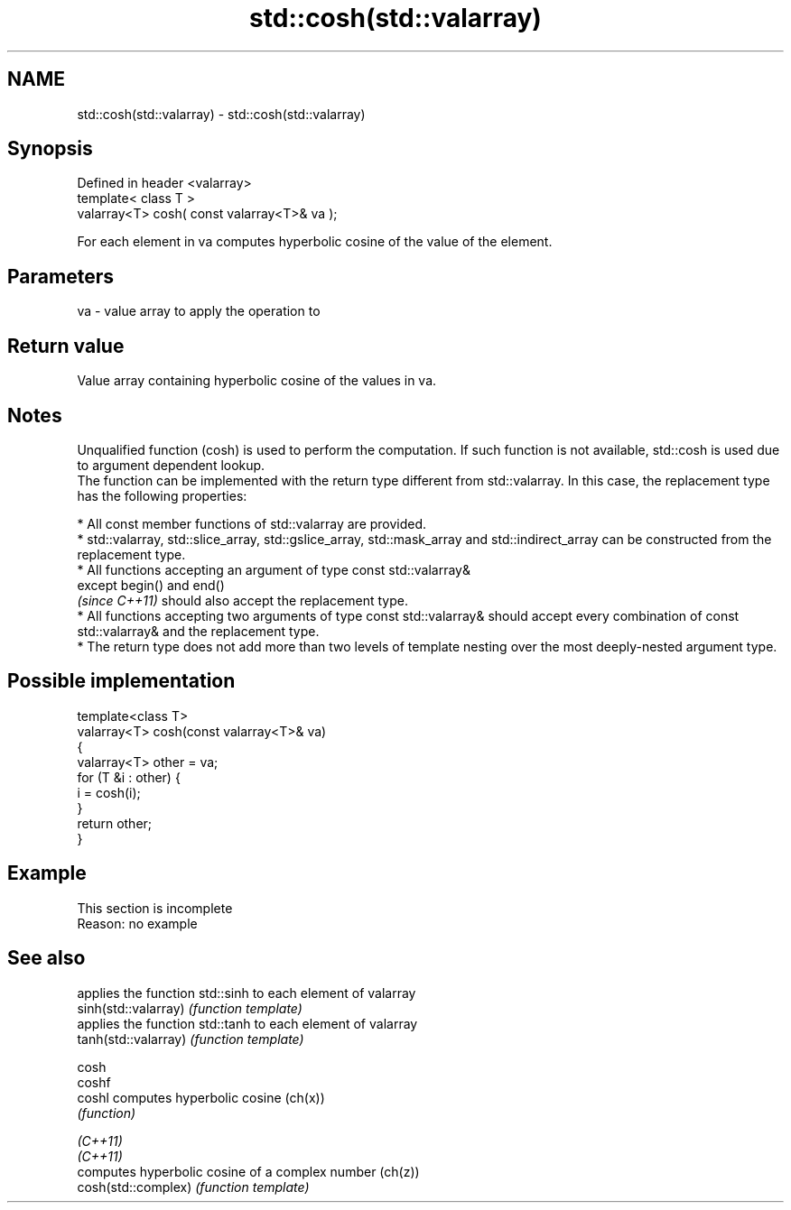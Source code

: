 .TH std::cosh(std::valarray) 3 "2020.03.24" "http://cppreference.com" "C++ Standard Libary"
.SH NAME
std::cosh(std::valarray) \- std::cosh(std::valarray)

.SH Synopsis

  Defined in header <valarray>
  template< class T >
  valarray<T> cosh( const valarray<T>& va );

  For each element in va computes hyperbolic cosine of the value of the element.

.SH Parameters


  va - value array to apply the operation to


.SH Return value

  Value array containing hyperbolic cosine of the values in va.

.SH Notes

  Unqualified function (cosh) is used to perform the computation. If such function is not available, std::cosh is used due to argument dependent lookup.
  The function can be implemented with the return type different from std::valarray. In this case, the replacement type has the following properties:


        * All const member functions of std::valarray are provided.
        * std::valarray, std::slice_array, std::gslice_array, std::mask_array and std::indirect_array can be constructed from the replacement type.
        * All functions accepting an argument of type const std::valarray&
          except begin() and end()
          \fI(since C++11)\fP should also accept the replacement type.
        * All functions accepting two arguments of type const std::valarray& should accept every combination of const std::valarray& and the replacement type.
        * The return type does not add more than two levels of template nesting over the most deeply-nested argument type.



.SH Possible implementation



    template<class T>
    valarray<T> cosh(const valarray<T>& va)
    {
        valarray<T> other = va;
        for (T &i : other) {
            i = cosh(i);
        }
        return other;
    }



.SH Example


   This section is incomplete
   Reason: no example


.SH See also


                      applies the function std::sinh to each element of valarray
  sinh(std::valarray) \fI(function template)\fP
                      applies the function std::tanh to each element of valarray
  tanh(std::valarray) \fI(function template)\fP

  cosh
  coshf
  coshl               computes hyperbolic cosine (ch(x))
                      \fI(function)\fP

  \fI(C++11)\fP
  \fI(C++11)\fP
                      computes hyperbolic cosine of a complex number (ch(z))
  cosh(std::complex)  \fI(function template)\fP




